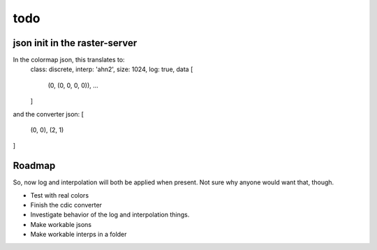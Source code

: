 todo
====

json init in the raster-server
------------------------------

In the colormap json, this translates to:
    class: discrete,
    interp: 'ahn2',
    size: 1024,
    log: true,
    data [
        (0, (0, 0, 0, 0)),
        ...
    ]
and the converter json:
[
    (0, 0),
    (2, 1)
]

Roadmap
-------
So, now log and interpolation will both be applied when present. Not
sure why anyone would want that, though.

- Test with real colors
- Finish the cdic converter
- Investigate behavior of the log and interpolation things.
- Make workable jsons
- Make workable interps in a folder
